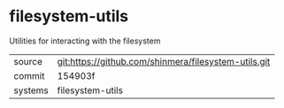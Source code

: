 * filesystem-utils

Utilities for interacting with the filesystem

|---------+------------------------------------------------------|
| source  | git:https://github.com/shinmera/filesystem-utils.git |
| commit  | 154903f                                              |
| systems | filesystem-utils                                     |
|---------+------------------------------------------------------|
